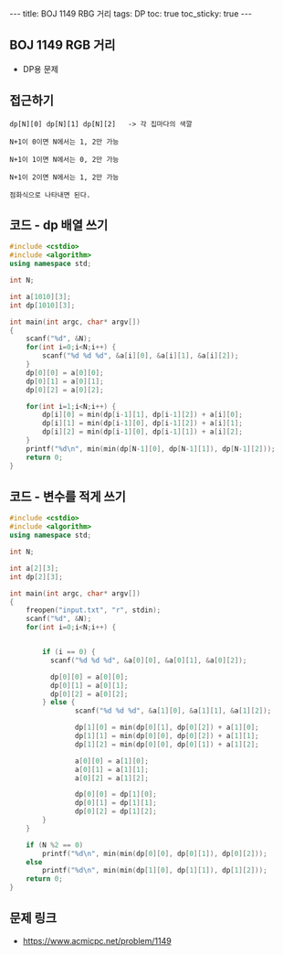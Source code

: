 #+HTML: ---
#+HTML: title: BOJ 1149 RBG 거리
#+HTML: tags: DP
#+HTML: toc: true
#+HTML: toc_sticky: true
#+HTML: ---
#+OPTIONS: ^:nil

** BOJ 1149 RGB 거리
- DP용 문제
 
** 접근하기
#+BEGIN_EXAMPLE
dp[N][0] dp[N][1] dp[N][2]   -> 각 집마다의 색깔

N+1이 0이면 N에서는 1, 2만 가능

N+1이 1이면 N에서는 0, 2만 가능

N+1이 2이면 N에서는 1, 2만 가능

점화식으로 나타내면 된다.
#+END_EXAMPLE

** 코드 - dp 배열 쓰기
#+BEGIN_SRC cpp
#include <cstdio>
#include <algorithm>
using namespace std;

int N;

int a[1010][3];
int dp[1010][3];

int main(int argc, char* argv[])
{
    scanf("%d", &N);
    for(int i=0;i<N;i++) {
        scanf("%d %d %d", &a[i][0], &a[i][1], &a[i][2]);
    }
    dp[0][0] = a[0][0];
    dp[0][1] = a[0][1];
    dp[0][2] = a[0][2];

    for(int i=1;i<N;i++) {
        dp[i][0] = min(dp[i-1][1], dp[i-1][2]) + a[i][0];
        dp[i][1] = min(dp[i-1][0], dp[i-1][2]) + a[i][1];
        dp[i][2] = min(dp[i-1][0], dp[i-1][1]) + a[i][2];        
    }
    printf("%d\n", min(min(dp[N-1][0], dp[N-1][1]), dp[N-1][2]));
    return 0;
}
#+END_SRC

** 코드 - 변수를 적게 쓰기
#+BEGIN_SRC cpp
#include <cstdio>
#include <algorithm>
using namespace std;

int N;

int a[2][3];
int dp[2][3];

int main(int argc, char* argv[])
{
    freopen("input.txt", "r", stdin);
    scanf("%d", &N);
    for(int i=0;i<N;i++) {


        if (i == 0) {
          scanf("%d %d %d", &a[0][0], &a[0][1], &a[0][2]);

          dp[0][0] = a[0][0];
          dp[0][1] = a[0][1];
          dp[0][2] = a[0][2];
        } else {
                scanf("%d %d %d", &a[1][0], &a[1][1], &a[1][2]);

                dp[1][0] = min(dp[0][1], dp[0][2]) + a[1][0];
                dp[1][1] = min(dp[0][0], dp[0][2]) + a[1][1];
                dp[1][2] = min(dp[0][0], dp[0][1]) + a[1][2];        

                a[0][0] = a[1][0];
                a[0][1] = a[1][1];
                a[0][2] = a[1][2];

                dp[0][0] = dp[1][0];
                dp[0][1] = dp[1][1];                
                dp[0][2] = dp[1][2];                                
        }
    }

    if (N %2 == 0)
        printf("%d\n", min(min(dp[0][0], dp[0][1]), dp[0][2]));
    else
        printf("%d\n", min(min(dp[1][0], dp[1][1]), dp[1][2]));    
    return 0;
}
#+END_SRC

** 문제 링크
- https://www.acmicpc.net/problem/1149
